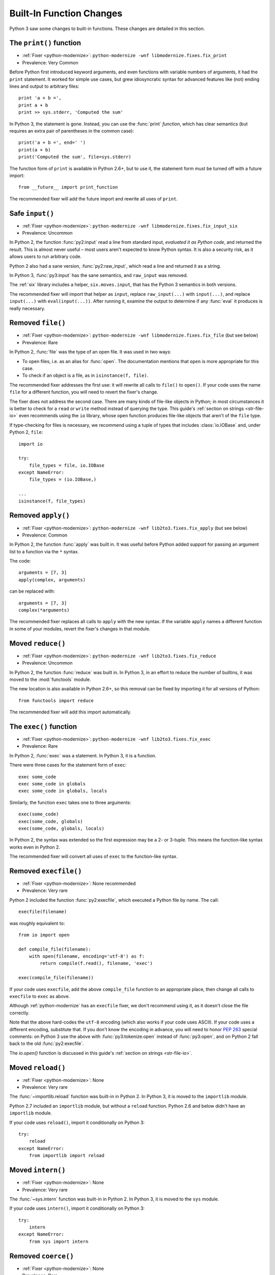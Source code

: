 Built-In Function Changes
-------------------------

Python 3 saw some changes to built-in functions.
These changes are detailed in this section.


.. index:: print
.. index:: SyntaxError; print

.. _print-function:

The ``print()`` function
~~~~~~~~~~~~~~~~~~~~~~~~

* :ref:`Fixer <python-modernize>`: ``python-modernize -wnf libmodernize.fixes.fix_print``
* Prevalence: Very Common

Before Python first introduced keyword arguments, and even functions with
variable numbers of arguments, it had the ``print`` statement.
It worked for simple use cases, but grew idiosyncratic syntax for advanced
features like (not) ending lines and output to arbitrary files::

    print 'a + b =',
    print a + b
    print >> sys.stderr, 'Computed the sum'

In Python 3, the statement is gone. Instead, you can use the :func:`print`
*function*, which has clear semantics (but requires an extra pair of
parentheses in the common case)::

    print('a + b =', end=' ')
    print(a + b)
    print('Computed the sum', file=sys.stderr)

The function form of ``print`` is available in Python 2.6+, but to use it,
the statement form must be turned off with a future import::

    from __future__ import print_function

The recommended fixer will add the future import and rewrite all uses
of ``print``.


.. index:: input, raw_input
.. index:: NameError; raw_input

Safe ``input()``
~~~~~~~~~~~~~~~~

* :ref:`Fixer <python-modernize>`: ``python-modernize -wnf libmodernize.fixes.fix_input_six``
* Prevalence: Uncommon

In Python 2, the function :func:`py2:input` read a line from standard input,
*evaluated it as Python code*, and returned the result.
This is almost never useful – most users aren't expected to know Python syntax.
It is also a security risk, as it allows users to run arbitrary code.

Python 2 also had a sane version, :func:`py2:raw_input`, which read a line and
returned it as a string.

In Python 3, :func:`py3:input` has the sane semantics, and ``raw_input`` was
removed.

The :ref:`six` library includes a helper, ``six.moves.input``, that has the
Python 3 semantics in both versions.

The recommended fixer will import that helper as ``input``, replace
``raw_input(...)`` with ``input(...)``, and replace ``input(...)`` with
``eval(input(...))``.
After running it, examine the output to determine if any :func:`eval`
it produces is really necessary.


.. index:: file
.. index:: NameError; file

.. _file-builtin:

Removed ``file()``
~~~~~~~~~~~~~~~~~~

* :ref:`Fixer <python-modernize>`: ``python-modernize -wnf libmodernize.fixes.fix_file`` (but see below)
* Prevalence: Rare

In Python 2, :func:`file` was the type of an open file. It was used in two
ways:

* To open files, i.e. as an alias for :func:`open`. The documentation mentions
  that ``open`` is more appropriate for this case.
* To check if an object is a file, as in ``isinstance(f, file)``.

The recommended fixer addresses the first use: it will rewrite all calls to
``file()`` to ``open()``.
If your code uses the name ``file`` for a different function, you will need
to revert the fixer's change.

The fixer does not address the second case. There are many kinds of file-like
objects in Python; in most circumstances it is better to check for
a ``read`` or ``write`` method instead of querying the type.
This guide's :ref:`section on strings <str-file-io>` even recommends using
the ``io`` library, whose ``open`` function produces file-like objects that
aren't of the ``file`` type.

If type-checking for files is necessary, we recommend using a tuple of types
that includes :class:`io.IOBase` and, under Python 2, ``file``::

    import io

    try:
        file_types = file, io.IOBase
    except NameError:
        file_types = (io.IOBase,)

    ...
    isinstance(f, file_types)


.. index:: apply
.. index:: NameError; apply

Removed ``apply()``
~~~~~~~~~~~~~~~~~~~

* :ref:`Fixer <python-modernize>`: ``python-modernize -wnf lib2to3.fixes.fix_apply`` (but see below)
* Prevalence: Common

In Python 2, the function :func:`apply` was built in.
It was useful before Python added support for passing an argument list
to a function via the ``*`` syntax.

The code::

    arguments = [7, 3]
    apply(complex, arguments)

can be replaced with::

    arguments = [7, 3]
    complex(*arguments)

The recommended fixer replaces all calls to ``apply`` with the new syntax.
If the variable ``apply`` names a different function
in some of your modules, revert the fixer's changes in that module.


.. index:: reduce
.. index:: NameError; reduce

Moved ``reduce()``
~~~~~~~~~~~~~~~~~~

* :ref:`Fixer <python-modernize>`: ``python-modernize -wnf lib2to3.fixes.fix_reduce``
* Prevalence: Uncommon

In Python 2, the function :func:`reduce` was built in.
In Python 3, in an effort to reduce the number of builtins, it was moved
to the :mod:`functools` module.

The new location is also available in Python 2.6+, so this removal can be fixed
by importing it for all versions of Python::

    from functools import reduce

The recommended fixer will add this import automatically.


.. index:: exec
.. index:: SyntaxError; exec

.. _exec:

The ``exec()`` function
~~~~~~~~~~~~~~~~~~~~~~~

* :ref:`Fixer <python-modernize>`: ``python-modernize -wnf lib2to3.fixes.fix_exec``
* Prevalence: Rare

In Python 2, :func:`exec` was a statement. In Python 3, it is a function.

There were three cases for the statement form of ``exec``::

    exec some_code
    exec some_code in globals
    exec some_code in globals, locals

Similarly, the function ``exec`` takes one to three arguments::

    exec(some_code)
    exec(some_code, globals)
    exec(some_code, globals, locals)

In Python 2, the syntax was extended so the first expression may be
a 2- or 3-tuple. This means the function-like syntax works even in Python 2.

The recommended fixer will convert all uses of ``exec`` to the function-like
syntax.


.. index:: execfile
.. index:: NameError; execfile

Removed ``execfile()``
~~~~~~~~~~~~~~~~~~~~~~

* :ref:`Fixer <python-modernize>`: None recommended
* Prevalence: Very rare

Python 2 included the function :func:`py2:execfile`, which executed
a Python file by name.
The call::

    execfile(filename)

was roughly equivalent to::

    from io import open

    def compile_file(filename):
        with open(filename, encoding='utf-8') as f:
            return compile(f.read(), filename, 'exec')

    exec(compile_file(filename))

If your code uses ``execfile``, add the above ``compile_file`` function to
an appropriate place, then change all calls to ``execfile`` to ``exec``
as above.

Although :ref:`python-modernize` has an ``execfile`` fixer, we don't recommend
using it, as it doesn't close the file correctly.

Note that the above hard-codes the ``utf-8`` encoding (which also works if your
code uses ASCII).
If your code uses a different encoding, substitute that.
If you don't know the encoding in advance, you will need to honor `PEP 263`_
special comments: on Python 3 use the above with :func:`py3:tokenize.open`
instead of :func:`py3:open`, and on Python 2 fall back to the old
:func:`py2:execfile`.

The `io.open()` function is discussed in this guide's
:ref:`section on strings <str-file-io>`.

.. XXX: file an issue in python-modernize

.. _PEP 263: https://www.python.org/dev/peps/pep-0263/


.. index:: reload
.. index:: NameError; reload

Moved ``reload()``
~~~~~~~~~~~~~~~~~~

* :ref:`Fixer <python-modernize>`: None
* Prevalence: Very rare

The :func:`~importlib.reload` function was built-in in Python 2.
In Python 3, it is moved to the ``importlib`` module.

Python 2.7 included an ``importlib`` module, but without a ``reload`` function.
Python 2.6 and below didn't have an ``importlib`` module.

If your code uses ``reload()``, import it conditionally on Python 3::

    try:
        reload
    except NameError:
        from importlib import reload


.. index:: intern
.. index:: NameError; intern

Moved ``intern()``
~~~~~~~~~~~~~~~~~~

* :ref:`Fixer <python-modernize>`: None
* Prevalence: Very rare

The :func:`~sys.intern` function was built-in in Python 2.
In Python 3, it is moved to the ``sys`` module.

If your code uses ``intern()``, import it conditionally on Python 3::

    try:
        intern
    except NameError:
        from sys import intern


.. index:: coerce
.. index:: NameError; coerce

Removed ``coerce()``
~~~~~~~~~~~~~~~~~~~~

* :ref:`Fixer <python-modernize>`: None
* Prevalence: Rare

Python 3 removes the deprecated function :func:`py2:coerce`, which was only
useful in early versions of Python.

If your code uses it, modify the code to not require it.

If any of your classes defines the special method ``__coerce__``,
remove that as well, and test that the removal did not break semantics.

.. XXX: I've never seen serious use of ``coerce``, so the advice is limited.
